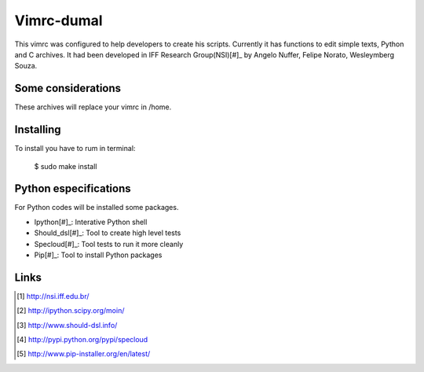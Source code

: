 ========================
Vimrc-dumal
========================

This vimrc was configured to help developers to create his scripts. Currently it has functions to edit simple texts, Python and C archives.
It had been developed in IFF Research Group(NSI)[#]_ by Angelo Nuffer, Felipe Norato, Wesleymberg Souza.


Some considerations
====================


These archives will replace your vimrc in /home.


Installing
=================

To install you have to rum in terminal:

	$ sudo make install


Python especifications
========================

For Python codes will be installed some packages.
    
-  Ipython[#]_: Interative Python shell
-  Should_dsl[#]_: Tool to create high level tests
-  Specloud[#]_: Tool tests to run it more cleanly
-  Pip[#]_:  Tool to install Python packages


Links
========================

.. [#] http://nsi.iff.edu.br/
.. [#] http://ipython.scipy.org/moin/ 
.. [#] http://www.should-dsl.info/
.. [#] http://pypi.python.org/pypi/specloud
.. [#] http://www.pip-installer.org/en/latest/
